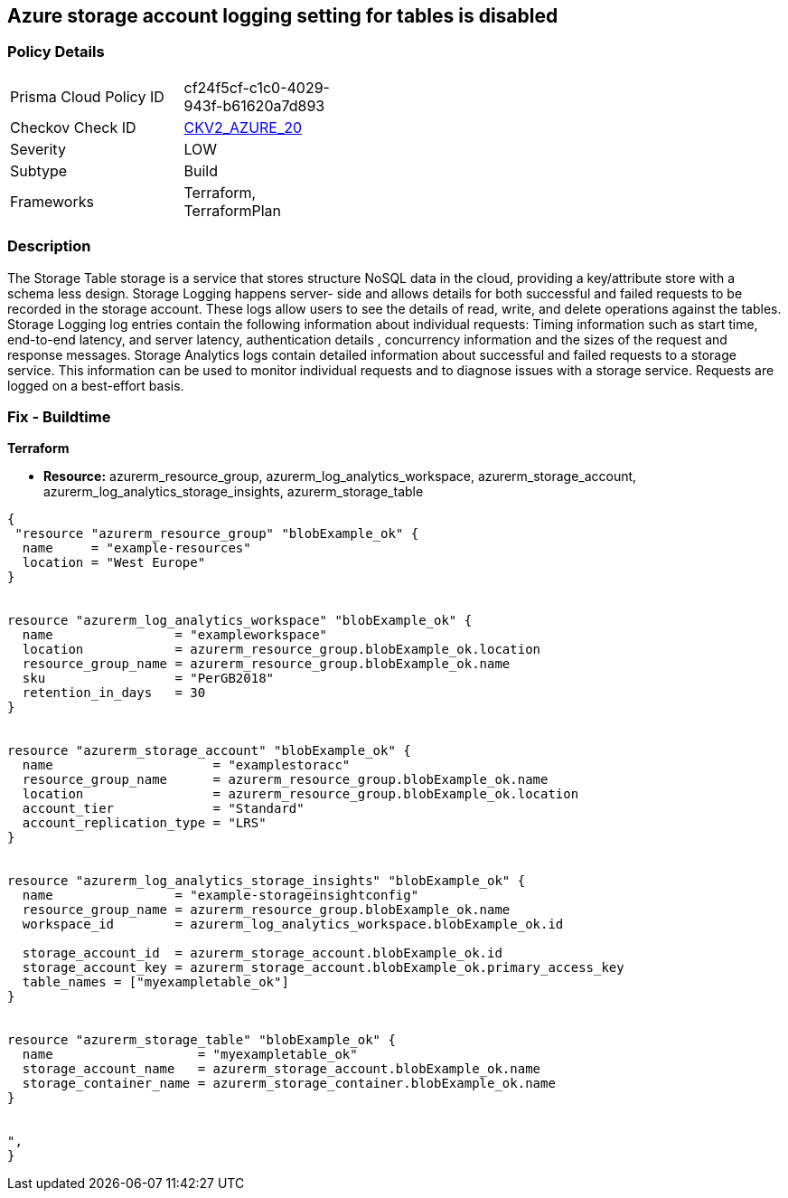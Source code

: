 == Azure storage account logging setting for tables is disabled
// Azure storage account logging setting for tables disabled


=== Policy Details 

[width=45%]
[cols="1,1"]
|=== 
|Prisma Cloud Policy ID 
| cf24f5cf-c1c0-4029-943f-b61620a7d893

|Checkov Check ID 
| https://github.com/bridgecrewio/checkov/blob/main/checkov/terraform/checks/graph_checks/azure/StorageLoggingIsEnabledForTableService.yaml[CKV2_AZURE_20]

|Severity
|LOW

|Subtype
|Build

|Frameworks
|Terraform, TerraformPlan

|=== 



=== Description 


The Storage Table storage is a service that stores structure NoSQL data in the cloud, providing a key/attribute store with a schema less design.
Storage Logging happens server- side and allows details for both successful and failed requests to be recorded in the storage account.
These logs allow users to see the details of read, write, and delete operations against the tables.
Storage Logging log entries contain the following information about individual requests: Timing information such as start time, end-to-end latency, and server latency, authentication details , concurrency information and the sizes of the request and response messages.
Storage Analytics logs contain detailed information about successful and failed requests to a storage service.
This information can be used to monitor individual requests and to diagnose issues with a storage service.
Requests are logged on a best-effort basis.

=== Fix - Buildtime


*Terraform* 


* *Resource:* azurerm_resource_group, azurerm_log_analytics_workspace, azurerm_storage_account, azurerm_log_analytics_storage_insights, azurerm_storage_table


[source,go]
----
{
 "resource "azurerm_resource_group" "blobExample_ok" {
  name     = "example-resources"
  location = "West Europe"
}


resource "azurerm_log_analytics_workspace" "blobExample_ok" {
  name                = "exampleworkspace"
  location            = azurerm_resource_group.blobExample_ok.location
  resource_group_name = azurerm_resource_group.blobExample_ok.name
  sku                 = "PerGB2018"
  retention_in_days   = 30
}


resource "azurerm_storage_account" "blobExample_ok" {
  name                     = "examplestoracc"
  resource_group_name      = azurerm_resource_group.blobExample_ok.name
  location                 = azurerm_resource_group.blobExample_ok.location
  account_tier             = "Standard"
  account_replication_type = "LRS"
}


resource "azurerm_log_analytics_storage_insights" "blobExample_ok" {
  name                = "example-storageinsightconfig"
  resource_group_name = azurerm_resource_group.blobExample_ok.name
  workspace_id        = azurerm_log_analytics_workspace.blobExample_ok.id

  storage_account_id  = azurerm_storage_account.blobExample_ok.id
  storage_account_key = azurerm_storage_account.blobExample_ok.primary_access_key
  table_names = ["myexampletable_ok"]
}


resource "azurerm_storage_table" "blobExample_ok" {
  name                   = "myexampletable_ok"
  storage_account_name   = azurerm_storage_account.blobExample_ok.name
  storage_container_name = azurerm_storage_container.blobExample_ok.name
}


",
}
----
----

